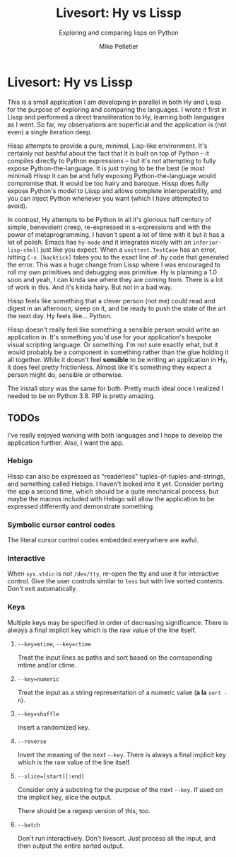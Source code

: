 #+TITLE:	Livesort: Hy vs Lissp
#+SUBTITLE:	Exploring and comparing lisps on Python
#+AUTHOR:	Mike Pelletier
#+EMAIL:	(concat "livesort" at-sign "mkp.ca")
#+KEYWORDS:	hissp, lissp, hy

* Livesort: Hy vs Lissp

This is a small application I am developing in parallel in both Hy and Lissp for the purpose of exploring and comparing the languages.  I wrote it first in Lissp and performed a direct transliteration to Hy, learning both languages as I went.  So far, my observations are superficial and the application is (not even) a single iteration deep.

Hissp attempts to provide a pure, minimal, Lisp-like environment.  It's certainly not bashful about the fact that it is built on top of Python -- it compiles directly to Python expressions -- but it's not attempting to fully expose Python-the-language.  It is just trying to be the best (ie most minimal) Hissp it can be and fully exposing Python-the-language would compromise that.  It would be too hairy and baroque.  Hissp does fully expose Python's model to Lissp and allows complete interoperability, and you can inject Python whenever you want (which I have attempted to avoid).

In contrast, Hy attempts to be Python in all it's glorious half century of simple, benevolent creep, re-expressed in s-expressions and with the power of metaprogramming.  I haven't spent a lot of time with it but it has a lot of polish.  Emacs has ~hy-mode~ and it integrates nicely with an ~inferior-lisp-shell~ just like you expect.  When a ~unittest.TestCase~ has an error, hitting ~C-x [backtick]~ takes you to the exact line of .hy code that generated the error.  This was a huge change from Lissp where I was encouraged to roll my own primitives and debugging was primitive.  Hy is planning a 1.0 soon and yeah, I can kinda see where they are coming from.  There is a lot of work in this.  And it's kinda hairy.  But not in a bad way.

Hissp feels like something that a clever person (not me) could read and digest in an afternoon, sleep on it, and be ready to push the state of the art the next day.  Hy feels like...  Python.

Hissp doesn't really feel like something a sensible person would write an application in.  It's something you'd use for your application's bespoke visual scripting language.  Or something.  I'm not sure exactly what, but it would probably be a component in something rather than the glue holding it all together.  While it doesn't feel *sensible* to be writing an application in Hy, it does feel pretty frictionless.  Almost like it's something they expect a person might do, sensible or otherwise.

The install story was the same for both.  Pretty much ideal once I realized I needed to be on Python 3.8.  PIP is pretty amazing.

** TODOs

I've really enjoyed working with both languages and I hope to develop the application further.  Also, I want the app.

*** Hebigo
Hissp can also be expressed as "readerless" tuples-of-tuples-and-strings, and something called Hebigo.  I haven't looked into it yet.  Consider porting the app a second time, which should be a quite mechanical process, but maybe the macros included with Hebigo will allow the application to be expressed differently and demonstrate something.

*** Symbolic cursor control codes
The literal cursor control codes embedded everywhere are awful.

*** Interactive
When ~sys.stdin~ is not ~/dev/tty~, re-open the tty and use it for interactive control.  Give the user controls similar to ~less~ but with live sorted contents.  Don't exit automatically.

*** Keys

Multiple keys may be specified in order of decreasing significance.  There is always a final implicit key which is the raw value of the line itself.

**** ~--key=mtime~, ~--key=ctime~
Treat the input lines as paths and sort based on the corresponding mtime and/or ctime.

**** ~--key=numeric~
Treat the input as a string representation of a numeric value (*a la* ~sort -n~).

**** ~--key=shuffle~
Insert a randomized key.

**** ~--reverse~
Invert the meaning of the next ~--key~.  There is always a final implicit key which is the raw value of the line itself.

**** ~--slice=[start][:end]~
Consider only a substring for the purpose of the next ~--key~.  If used on the implicit key, slice the output.

There should be a regexp version of this, too.

**** ~--batch~
Don't run interactively.  Don't livesort.  Just process all the input, and then output the entire sorted output.
